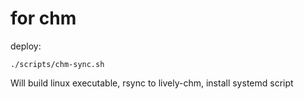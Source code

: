 #+STARTUP: showeverything

* for chm
deploy:
#+begin_src shell
./scripts/chm-sync.sh
#+end_src

Will build linux executable, rsync to lively-chm, install systemd script
